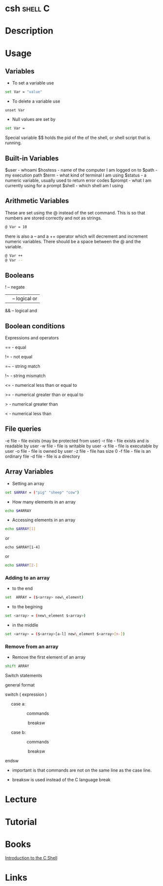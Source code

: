 #+TAGS: shell C

* csh								    :shell:C:
* Description
* Usage
** Variables
- To set a variable use
#+BEGIN_SRC sh
set Var = "value"
#+END_SRC

- To delete a variable use
#+BEGIN_SRC 
unset Var
#+END_SRC

- Null values are set by
#+BEGIN_SRC sh
set Var =
#+END_SRC

Special variable $$ holds the pid of the of the shell, or shell script that is running.

** Built-in Variables
$user    - whoami
$hostess - name of the computer I am logged on to
$path    - my execution path
$term    - what kind of terminal I am using
$status  - a numeric variable, usually used to return error codes
$prompt  - what I am currently using for a prompt
$shell   - which shell am I using

** Arithmetic Variables
These are set using the @ instead of the set command. This is so that numbers are stored correctly and not as strings.

#+BEGIN_SRC sh
@ Var = 10
#+END_SRC

there is also a -- and a ++ operator which will decrement and increment numeric variables. There should be a space between the @ and the variable.
#+BEGIN_SRC sh
@ Var ++
@ Var --
#+END_SRC

** Booleans
! -- negate
|| -- logical or
&& -- logical and

** Boolean conditions
Expressions and operators

== - equal

!= - not equal

=~ - string match

!~ - string mismatch

<= - numerical less than or equal to

>= - numerical greater than or equal to

>  - numerical greater than

<  - numerical less than

** File queries

-e file - file exists (may be protected from user)
-r file - file exists and is readable by user
-w file - file is writable by user
-x file - file is executable by user
-o file - file is owned by user
-z file - file has size 0
-f file - file is an ordinary file
-d file - file is a directory

** Array Variables
- Setting an array
#+BEGIN_SRC sh
set $ARRAY = ("pig" "sheep" "cow")
#+END_SRC

- How many elements in an array
#+BEGIN_SRC sh
echo $#ARRAY
#+END_SRC

- Accessing elements in an array
#+BEGIN_SRC sh
echo $ARRAY[1]
#+END_SRC
or
#+BEGIN_SRC 
echo $ARRAY[1-4]
#+END_SRC
or
#+BEGIN_SRC sh
echo $ARRAY[2-]
#+END_SRC

*** Adding to an array
- to the end
#+BEGIN_SRC sh
set  ARRAY = ($<array> new\_element)
#+END_SRC

- to the begining
#+BEGIN_SRC sh
set <array> = (new\_element $<array>)
#+END_SRC

- in the middle
#+BEGIN_SRC sh
set <array> = ($<array>[a-l] new\_element $<array>[m-])
#+END_SRC

*** Remove from an array
- Remove the first element of an array
#+BEGIN_SRC sh
shift ARRAY
#+END_SRC

Switch statements

general format

switch ( expression )

     case a:

                  commands

                   breaksw

     case b:

                  commands

                   breaksw

endsw

-  important is that commands are not on the same line as the case line.

-  breaksw is used instead of the C language break

* Lecture
* Tutorial
* Books
[[file://home/crito/Documents/Linux/Shell/Introduction_to_the_C_shell.pdf][Introduction to the C Shell]]
* Links
